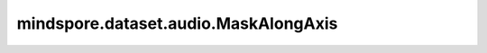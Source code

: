 mindspore.dataset.audio.MaskAlongAxis
=====================================

.. py:class:: mindspore.dataset.audio.MaskAlongAxis(mask_start, mask_width, mask_value, axis)

    对音频波形应用掩码。掩码的起始和长度由 `[mask_start, mask_start + mask_width)` 决定。

    参数：
        - **mask_start** (int) - 掩码的起始位置，必须是非负的。
        - **mask_width** (int) - 掩码的宽度，必须是大于0。
        - **mask_value** (float) - 填充到掩码区间的值。
        - **axis** (int) - 要应用掩码的轴（ ``1`` 表示频率， ``2`` 表示时间）。

    异常：
        - **ValueError** - `mask_start` 参数值错误（小于0）。
        - **ValueError** - `mask_width` 参数值错误（小于1）。
        - **ValueError** - `axis` 参数类型错误或者值错误，不属于 [1, 2]。

    教程样例：
        - `音频变换样例库
          <https://www.mindspore.cn/docs/zh-CN/master/api_python/samples/dataset/audio_gallery.html>`_
